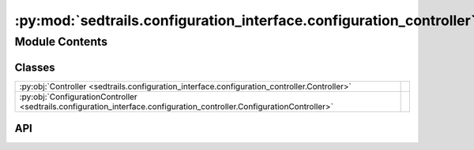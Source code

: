 :py:mod:`sedtrails.configuration_interface.configuration_controller`
====================================================================

.. py:module:: sedtrails.configuration_interface.configuration_controller

.. autodoc2-docstring:: sedtrails.configuration_interface.configuration_controller
   :allowtitles:

Module Contents
---------------

Classes
~~~~~~~

.. list-table::
   :class: autosummary longtable
   :align: left

   * - :py:obj:`Controller <sedtrails.configuration_interface.configuration_controller.Controller>`
     - .. autodoc2-docstring:: sedtrails.configuration_interface.configuration_controller.Controller
          :summary:
   * - :py:obj:`ConfigurationController <sedtrails.configuration_interface.configuration_controller.ConfigurationController>`
     - .. autodoc2-docstring:: sedtrails.configuration_interface.configuration_controller.ConfigurationController
          :summary:

API
~~~

.. py:class:: Controller
   :canonical: sedtrails.configuration_interface.configuration_controller.Controller

   Bases: :py:obj:`abc.ABC`

   .. autodoc2-docstring:: sedtrails.configuration_interface.configuration_controller.Controller

   .. py:method:: load_config(config_file: str) -> None
      :canonical: sedtrails.configuration_interface.configuration_controller.Controller.load_config
      :abstractmethod:

      .. autodoc2-docstring:: sedtrails.configuration_interface.configuration_controller.Controller.load_config

   .. py:method:: get_config() -> typing.Dict[str, typing.Any]
      :canonical: sedtrails.configuration_interface.configuration_controller.Controller.get_config
      :abstractmethod:

      .. autodoc2-docstring:: sedtrails.configuration_interface.configuration_controller.Controller.get_config

   .. py:method:: get(keys: str, default=None) -> typing.Any
      :canonical: sedtrails.configuration_interface.configuration_controller.Controller.get
      :abstractmethod:

      .. autodoc2-docstring:: sedtrails.configuration_interface.configuration_controller.Controller.get

.. py:class:: ConfigurationController(config_file: str, logger: typing.Optional[sedtrails.logger.logger.LoggerManager] = None)
   :canonical: sedtrails.configuration_interface.configuration_controller.ConfigurationController

   Bases: :py:obj:`sedtrails.configuration_interface.configuration_controller.Controller`

   .. autodoc2-docstring:: sedtrails.configuration_interface.configuration_controller.ConfigurationController

   .. rubric:: Initialization

   .. autodoc2-docstring:: sedtrails.configuration_interface.configuration_controller.ConfigurationController.__init__

   .. py:method:: load_config(config_file: str) -> None
      :canonical: sedtrails.configuration_interface.configuration_controller.ConfigurationController.load_config

      .. autodoc2-docstring:: sedtrails.configuration_interface.configuration_controller.ConfigurationController.load_config

   .. py:method:: log_after_load_config() -> None
      :canonical: sedtrails.configuration_interface.configuration_controller.ConfigurationController.log_after_load_config

      .. autodoc2-docstring:: sedtrails.configuration_interface.configuration_controller.ConfigurationController.log_after_load_config

   .. py:method:: get_config() -> dict
      :canonical: sedtrails.configuration_interface.configuration_controller.ConfigurationController.get_config

      .. autodoc2-docstring:: sedtrails.configuration_interface.configuration_controller.ConfigurationController.get_config

   .. py:method:: get(keys: str, default=None) -> typing.Any
      :canonical: sedtrails.configuration_interface.configuration_controller.ConfigurationController.get

      .. autodoc2-docstring:: sedtrails.configuration_interface.configuration_controller.ConfigurationController.get
